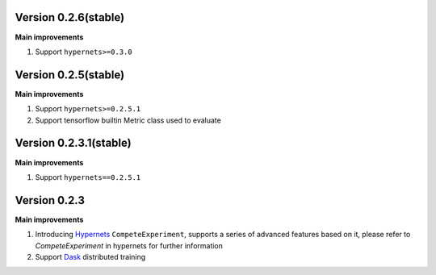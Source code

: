 Version 0.2.6(stable)
---------------------
**Main improvements**

1. Support ``hypernets>=0.3.0``


Version 0.2.5(stable)
---------------------
**Main improvements**

1. Support ``hypernets>=0.2.5.1``
2. Support tensorflow builtin Metric class used to evaluate



Version 0.2.3.1(stable)
---------------------
**Main improvements**

1. Support ``hypernets==0.2.5.1``


Version 0.2.3
---------------------
**Main improvements**

1. Introducing `Hypernets <https://github.com/DataCanvasIO/Hypernets>`_  ``CompeteExperiment``, supports a series of advanced features based on it, please refer to `CompeteExperiment` in hypernets for further information
2. Support `Dask <https://www.dask.org/>`_ distributed training
